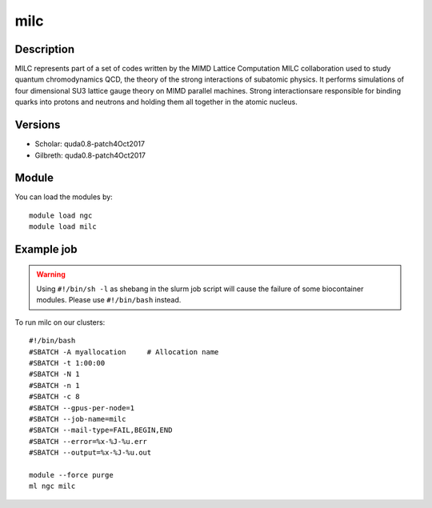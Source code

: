 .. _backbone-label:

milc
==============================

Description
~~~~~~~~
MILC represents part of a set of codes written by the MIMD Lattice Computation MILC collaboration used to study quantum chromodynamics QCD, the theory of the strong interactions of subatomic physics. It performs simulations of four dimensional SU3 lattice gauge theory on MIMD parallel machines. \Strong interactions\ are responsible for binding quarks into protons and neutrons and holding them all together in the atomic nucleus.

Versions
~~~~~~~~
- Scholar: quda0.8-patch4Oct2017
- Gilbreth: quda0.8-patch4Oct2017

Module
~~~~~~~~
You can load the modules by::

    module load ngc
    module load milc

Example job
~~~~~
.. warning::
    Using ``#!/bin/sh -l`` as shebang in the slurm job script will cause the failure of some biocontainer modules. Please use ``#!/bin/bash`` instead.

To run milc on our clusters::

    #!/bin/bash
    #SBATCH -A myallocation     # Allocation name
    #SBATCH -t 1:00:00
    #SBATCH -N 1
    #SBATCH -n 1
    #SBATCH -c 8
    #SBATCH --gpus-per-node=1
    #SBATCH --job-name=milc
    #SBATCH --mail-type=FAIL,BEGIN,END
    #SBATCH --error=%x-%J-%u.err
    #SBATCH --output=%x-%J-%u.out

    module --force purge
    ml ngc milc

